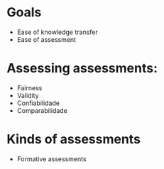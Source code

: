 * Goals
  - Ease of knowledge transfer
  - Ease of assessment

* Assessing assessments:
  - Fairness
  - Validity
  - Confiabilidade
  - Comparabilidade

* Kinds of assessments
  - Formative assessments
